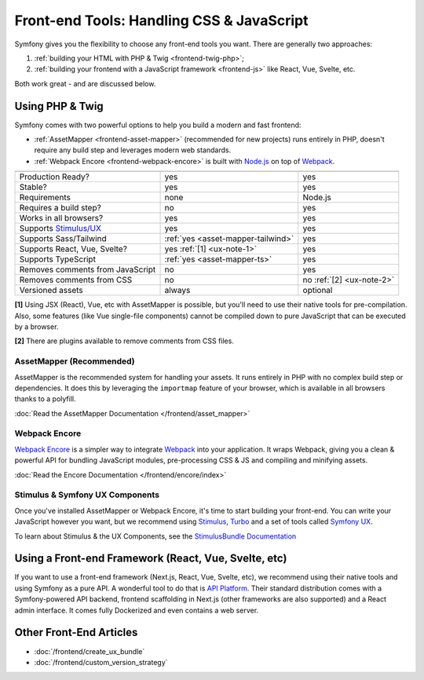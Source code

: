 Front-end Tools: Handling CSS & JavaScript
==========================================

Symfony gives you the flexibility to choose any front-end tools you want. There
are generally two approaches:

#. :ref:`building your HTML with PHP & Twig <frontend-twig-php>`;
#. :ref:`building your frontend with a JavaScript framework <frontend-js>` like React, Vue, Svelte, etc.

Both work great - and are discussed below.

.. _frontend-twig-php:

Using PHP & Twig
----------------

Symfony comes with two powerful options to help you build a modern and fast frontend:

* :ref:`AssetMapper <frontend-asset-mapper>` (recommended for new projects) runs
  entirely in PHP, doesn't require any build step and leverages modern web standards.

* :ref:`Webpack Encore <frontend-webpack-encore>` is built with `Node.js`_
  on top of `Webpack`_.

================================  ==================================  ==========
                                  AssetMapper                         Encore
================================  ==================================  ==========
Production Ready?                 yes                                 yes
Stable?                           yes                                 yes
Requirements                      none                                Node.js
Requires a build step?            no                                  yes
Works in all browsers?            yes                                 yes
Supports `Stimulus/UX`_           yes                                 yes
Supports Sass/Tailwind            :ref:`yes <asset-mapper-tailwind>`  yes
Supports React, Vue, Svelte?      yes :ref:`[1] <ux-note-1>`          yes
Supports TypeScript               :ref:`yes <asset-mapper-ts>`        yes
Removes comments from JavaScript  no                                  yes
Removes comments from CSS         no                                  no :ref:`[2] <ux-note-2>`
Versioned assets                  always                              optional
================================  ==================================  ==========

.. _ux-note-1:

**[1]** Using JSX (React), Vue, etc with AssetMapper is possible, but you'll
need to use their native tools for pre-compilation. Also, some features (like
Vue single-file components) cannot be compiled down to pure JavaScript that can
be executed by a browser.

.. _ux-note-2:

**[2]** There are plugins available to remove comments from CSS files.

.. _frontend-asset-mapper:

AssetMapper (Recommended)
~~~~~~~~~~~~~~~~~~~~~~~~~

AssetMapper is the recommended system for handling your assets. It runs entirely
in PHP with no complex build step or dependencies. It does this by leveraging
the ``importmap`` feature of your browser, which is available in all browsers thanks
to a polyfill.

:doc:`Read the AssetMapper Documentation </frontend/asset_mapper>`

.. _frontend-webpack-encore:

Webpack Encore
~~~~~~~~~~~~~~

.. screencast::

    Do you prefer video tutorials? Check out the `Webpack Encore screencast series`_.

`Webpack Encore`_ is a simpler way to integrate `Webpack`_ into your application.
It wraps Webpack, giving you a clean & powerful API for bundling JavaScript modules,
pre-processing CSS & JS and compiling and minifying assets.

:doc:`Read the Encore Documentation </frontend/encore/index>`

Stimulus & Symfony UX Components
~~~~~~~~~~~~~~~~~~~~~~~~~~~~~~~~

Once you've installed AssetMapper or Webpack Encore, it's time to start building your
front-end. You can write your JavaScript however you want, but we recommend
using `Stimulus`_, `Turbo`_ and a set of tools called `Symfony UX`_.

To learn about Stimulus & the UX Components, see
the `StimulusBundle Documentation`_

.. _frontend-js:

Using a Front-end Framework (React, Vue, Svelte, etc)
-----------------------------------------------------

If you want to use a front-end framework (Next.js, React, Vue, Svelte, etc),
we recommend using their native tools and using Symfony as a pure API. A wonderful
tool to do that is `API Platform`_. Their standard distribution comes with a
Symfony-powered API backend, frontend scaffolding in Next.js (other frameworks
are also supported) and a React admin interface. It comes fully Dockerized and even
contains a web server.

Other Front-End Articles
------------------------

* :doc:`/frontend/create_ux_bundle`
* :doc:`/frontend/custom_version_strategy`

.. _`Webpack Encore`: https://www.npmjs.com/package/@symfony/webpack-encore
.. _`Webpack`: https://webpack.js.org/
.. _`Node.js`: https://nodejs.org/
.. _`Webpack Encore screencast series`: https://symfonycasts.com/screencast/webpack-encore
.. _StimulusBundle Documentation: https://symfony.com/bundles/StimulusBundle/current/index.html
.. _Stimulus/UX: https://symfony.com/bundles/StimulusBundle/current/index.html
.. _Stimulus: https://stimulus.hotwired.dev/
.. _Turbo: https://turbo.hotwired.dev/
.. _Symfony UX: https://ux.symfony.com
.. _API Platform: https://api-platform.com/
